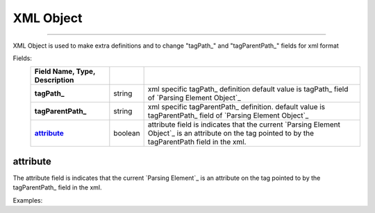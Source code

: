 
_`XML Object`
==============

---------------

XML Object is used to make extra definitions and to change "tagPath_" and "tagParentPath_" fields for xml format 

Fields:
    .. csv-table::
      :header: Field Name, Type, Description
      :stub-columns: 1
      :delim: |
      
      tagPath_ | string | xml specific tagPath_ definition default value is tagPath_ field of `Parsing Element Object`_
      tagParentPath_ | string | xml specific tagParentPath_ definition. default value is tagParentPath_ field of `Parsing Element Object`_
      attribute_ | boolean |  attribute field is indicates that the current `Parsing Element Object`_ is an attribute on the tag pointed to by the tagParentPath field in the xml.
      
      

_`attribute`
------------

The attribute field is indicates that the current `Parsing Element`_ is an attribute on the tag pointed to by the tagParentPath_ field in the xml.
    
    
Examples:
   
..  content-tabs::
       
      .. tab-container:: yaml
         :title: YAML

         .. code-block:: yaml
         
            version: 1.0
            result:
               tagType: object
               tagPath: / 
               xml:
                  tagPath: /Pets/Pet    # xml specific tagPath definition
               fields: 
                    id:
                       type: long
                       xml:
                         attribute: true   # id field is an attribute that is located at /Pets/Pet tag. 
                    name: string
                    price: long
                    image: string

      .. tab-container:: json
         :title: JSON

         .. code-block:: json
         
            {
         
               "version": 1.0,      
               "result":{
                  "tagType": "object",
                  "tagPath": "/" ,
                  "xml":{
                     "tagPath": "/Pets/Pet"
                   }
                  "fields": {
                       "id": {
                           "type": "long",
                           "xml":{
                              "attribute": "true"
                           }
                       },              
                       "name": "string",
                       "price": "long",
                       "image": "string"
                 }
               }
            } 

.. seealso::

   xml_